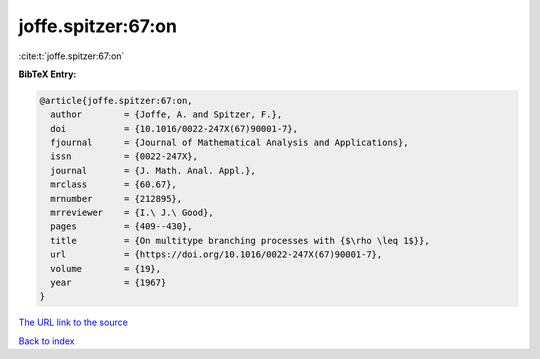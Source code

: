 joffe.spitzer:67:on
===================

:cite:t:`joffe.spitzer:67:on`

**BibTeX Entry:**

.. code-block:: bibtex

   @article{joffe.spitzer:67:on,
     author        = {Joffe, A. and Spitzer, F.},
     doi           = {10.1016/0022-247X(67)90001-7},
     fjournal      = {Journal of Mathematical Analysis and Applications},
     issn          = {0022-247X},
     journal       = {J. Math. Anal. Appl.},
     mrclass       = {60.67},
     mrnumber      = {212895},
     mrreviewer    = {I.\ J.\ Good},
     pages         = {409--430},
     title         = {On multitype branching processes with {$\rho \leq 1$}},
     url           = {https://doi.org/10.1016/0022-247X(67)90001-7},
     volume        = {19},
     year          = {1967}
   }

`The URL link to the source <https://doi.org/10.1016/0022-247X(67)90001-7>`__


`Back to index <../By-Cite-Keys.html>`__
